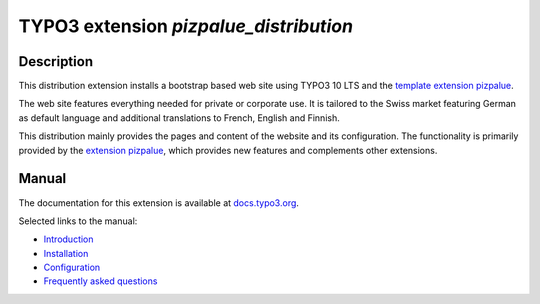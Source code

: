 =======================================
TYPO3 extension `pizpalue_distribution`
=======================================

.. figure:: Documentation/Images/Introduction/Distribution.png

Description
===========

This distribution extension installs a bootstrap based web site using TYPO3 10 LTS and the
`template extension pizpalue <https://extensions.typo3.org/extension/pizpalue>`__.

The web site features everything needed for private or corporate use. It is tailored to the Swiss market featuring
German as default language and additional translations to French, English and Finnish.

This distribution mainly provides the pages and content of the website and its configuration. The functionality is
primarily provided by the `extension pizpalue <https://extensions.typo3.org/extension/pizpalue>`__, which provides
new features and complements other extensions.

Manual
======

The documentation for this extension is available at
`docs.typo3.org <https://docs.typo3.org/p/buepro/typo3-pizpalue-distribution/master/en-us/>`__.

Selected links to the manual:

- `Introduction <https://docs.typo3.org/p/buepro/typo3-pizpalue-distribution/master/en-us/Introduction/Index.html#>`__
- `Installation <https://docs.typo3.org/p/buepro/typo3-pizpalue-distribution/master/en-us/Administration/Index.html>`__
- `Configuration <https://docs.typo3.org/p/buepro/typo3-pizpalue-distribution/master/en-us/Configuration/Index.html>`__
- `Frequently asked questions <https://docs.typo3.org/p/buepro/typo3-pizpalue-distribution/master/en-us/FAQ/Index.html>`__
